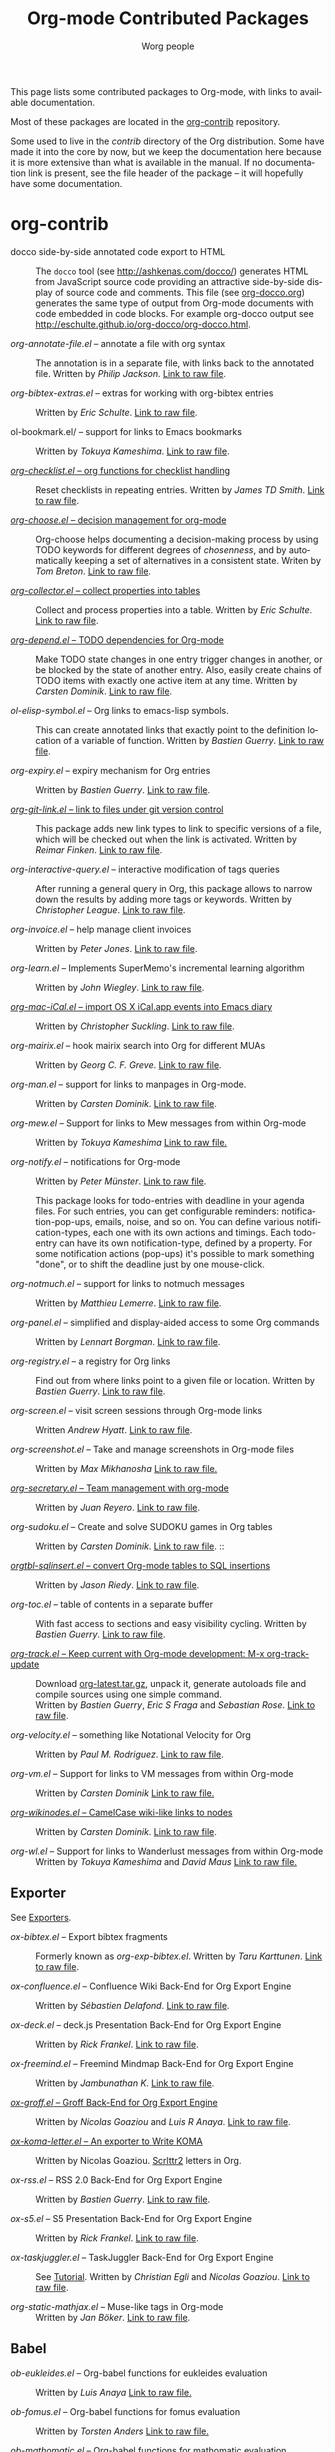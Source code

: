 #+TITLE:      Org-mode Contributed Packages
#+AUTHOR:     Worg people
#+EMAIL:      bzg AT gnu DOT org
#+OPTIONS:    H:3 num:nil toc:t \n:nil ::t |:t ^:t -:t f:t *:t tex:t d:(HIDE) tags:not-in-toc
#+STARTUP:    align fold nodlcheck hidestars oddeven lognotestate
#+SEQ_TODO:   TODO(t) INPROGRESS(i) WAITING(w@) | DONE(d) CANCELED(c@)
#+TAGS:       Write(w) Update(u) Fix(f) Check(c) NEW(n)
#+LANGUAGE:   en
#+CATEGORY:   worg
#+LINK:       repofile https://git.savannah.gnu.org/cgit/emacs/org-mode.git/tree/
#+LINK:       contribfile https://git.sr.ht/~bzg/org-contrib/blob/master/
#+HTML_LINK_UP: ../index.html
#+HTML_LINK_HOME: https://orgmode.org/worg/

# This file is released by its authors and contributors under the GNU
# Free Documentation license v1.3 or later, code examples are released
# under the GNU General Public License v3 or later.

This page lists some contributed packages to Org-mode, with links to
available documentation.

Most of these packages are located in the [[https://git.sr.ht/~bzg/org-contrib][org-contrib]] repository.

Some used to live in the /contrib/ directory of the Org distribution.
Some have made it into the core by now, but we keep the documentation
here because it is more extensive than what is available in the
manual.  If no documentation link is present, see the file header of
the package -- it will hopefully have some documentation.

* org-contrib

- docco side-by-side annotated code export to HTML :: The =docco= tool
     (see [[http://ashkenas.com/docco/]]) generates HTML from JavaScript
     source code providing an attractive side-by-side display of
     source code and comments.  This file (see [[../org-docco/index.org][org-docco.org]])
     generates the same type of output from Org-mode documents with
     code embedded in code blocks.  For example org-docco output see
     [[http://eschulte.github.io/org-docco/org-docco.html]].

- /org-annotate-file.el/ -- annotate a file with org syntax ::
  The annotation is in a separate file, with links back to the
  annotated file.  Written by /Philip Jackson/.
  [[contribfile:lisp/org-annotate-file.el][Link to raw file]].

- /org-bibtex-extras.el/ -- extras for working with org-bibtex entries ::
  Written by /Eric Schulte/.
  [[contribfile:lisp/org-bibtex-extras.el][Link to raw file]].

- ol-bookmark.el/ -- support for links to Emacs bookmarks ::
  Written by /Tokuya Kameshima/.
  [[contribfile:lisp/ol-bookmark.el][Link to raw file]].

- [[file:org-checklist.org][/org-checklist.el/ -- org functions for checklist handling]] ::
  Reset checklists in repeating entries.  Written by /James TD Smith/.
  [[contribfile:lisp/org-checklist.el][Link to raw file]].

- [[file:org-choose.org][/org-choose.el/ -- decision management for org-mode]] ::
  Org-choose helps documenting a decision-making process by using
  TODO keywords for different degrees of /chosenness/, and by
  automatically keeping a set of alternatives in a consistent state.
  Writen by /Tom Breton/.
  [[contribfile:lisp/org-choose.el][Link to raw file]].

- [[file:org-collector.org][/org-collector.el/ -- collect properties into tables]] ::
  Collect and process properties into a table.
  Written by /Eric Schulte/.
  [[contribfile:lisp/org-collector.el][Link to raw file]].

- [[file:org-depend.org][/org-depend.el/ -- TODO dependencies for Org-mode]] ::
  Make TODO state changes in one entry trigger changes in another, or
  be blocked by the state of another entry.  Also, easily create
  chains of TODO items with exactly one active item at any time.
  Written by /Carsten Dominik/.
  [[contribfile:lisp/org-depend.el][Link to raw file]].

- /ol-elisp-symbol.el/ -- Org links to emacs-lisp symbols. ::
  This can create annotated links that exactly point to the definition
  location of a variable of function.  Written by /Bastien Guerry/.
  [[contribfile:lisp/ol-elisp-symbol.el][Link to raw file]].

- /org-expiry.el/ -- expiry mechanism for Org entries ::
  Written by /Bastien Guerry/.  [[contribfile:lisp/org-expiry.el][Link to raw file]].

- [[file:org-git-link.org][/org-git-link.el/ -- link to files under git version control]] ::
  This package adds new link types to link to specific versions of a
  file, which will be checked out when the link is activated.
  Written by /Reimar Finken/.
  [[contribfile:lisp/org-git-link.el][Link to raw file]].

- /org-interactive-query.el/ -- interactive modification of tags queries ::
  After running a general query in Org, this package allows to narrow
  down the results by adding more tags or keywords.  Written by
  /Christopher League/.
  [[contribfile:lisp/org-interactive-query.el][Link to raw file]].

- /org-invoice.el/ -- help manage client invoices ::
  Written by /Peter Jones/.
  [[contribfile:lisp/org-invoice.el][Link to raw file]].

- /org-learn.el/ -- Implements SuperMemo's incremental learning algorithm ::
  Written by /John Wiegley/.
  [[contribfile:lisp/org-learn.el][Link to raw file]].

- [[file:org-mac-iCal.org][/org-mac-iCal.el/ -- import OS X iCal.app events into Emacs diary]] ::
  Written by /Christopher Suckling/.
  [[contribfile:lisp/org-mac-iCal.el][Link to raw file]].

- /org-mairix.el/ -- hook mairix search into Org for different MUAs ::
  Written by /Georg C. F. Greve/.
  [[contribfile:lisp/org-mairix.el][Link to raw file]].

- /org-man.el/ -- support for links to manpages in Org-mode. ::
  Written by /Carsten Dominik/.
  [[contribfile:lisp/org-man.el][Link to raw file]].

- /org-mew.el/ -- Support for links to Mew messages from within Org-mode ::
  Written by /Tokuya Kameshima/
  [[contribfile:lisp/org-mew.el][Link to raw file.]]

- /org-notify.el/ -- notifications for Org-mode ::
  Written by /Peter Münster/.
  [[contribfile:lisp/org-notify.el][Link to raw file]].

  This package looks for todo-entries with deadline in your agenda files.
  For such entries, you can get configurable reminders:
  notification-pop-ups, emails, noise, and so on. You can define various
  notification-types, each one with its own actions and timings. Each
  todo-entry can have its own notification-type, defined by a property. For
  some notification actions (pop-ups) it's possible to mark something
  "done", or to shift the deadline just by one mouse-click.

- /org-notmuch.el/ -- support for links to notmuch messages ::
  Written by /Matthieu Lemerre/.
  [[contribfile:lisp/org-notmuch.el][Link to raw file]].

- /org-panel.el/ -- simplified and display-aided access to some Org commands ::
  Written by /Lennart Borgman/.
  [[contribfile:lisp/org-panel.el][Link to raw file]].

- /org-registry.el/ -- a registry for Org links ::
  Find out from where links point to a given file or location.
  Written by /Bastien Guerry/.
  [[contribfile:lisp/org-registry.el][Link to raw file]].

- /org-screen.el/ -- visit screen sessions through Org-mode links ::
  Written /Andrew Hyatt/.
  [[contribfile:lisp/org-screen.el][Link to raw file]].

- /org-screenshot.el/ -- Take and manage screenshots in Org-mode files ::
  Written by /Max Mikhanosha/
  [[contribfile:lisp/org-screenshot.el][Link to raw file.]]

- [[http://juanreyero.com/article/emacs/org-teams.html][/org-secretary.el/ -- Team management with org-mode]] ::
  Written by /Juan Reyero/.
  [[contribfile:lisp/org-secretary.el][Link to raw file]].

- /org-sudoku.el/ -- Create and solve SUDOKU games in Org tables ::
  Written by /Carsten Dominik/.
  [[contribfile:lisp/org-sudoku.el][Link to raw file]]. ::

- [[https://orgmode.org/worg/org-tutorials/multitarget-tables.html][/orgtbl-sqlinsert.el/ -- convert Org-mode tables to SQL insertions]] ::
  Written by /Jason Riedy/.
  [[contribfile:lisp/orgtbl-sqlinsert.el][Link to raw file]].

- /org-toc.el/ -- table of contents in a separate buffer ::
  With fast access to sections and easy visibility cycling.
  Written by /Bastien Guerry/.
  [[contribfile:lisp/org-toc.el][Link to raw file]].

- [[https://git.sr.ht/~bzg/org-contrib/blob/master/lisp/org-track.el][/org-track.el/ -- Keep current with Org-mode development: M-x org-track-update]] ::
  Download [[https://orgmode.org/org-latest.tar.gz][org-latest.tar.gz]], unpack it, generate autoloads file and compile
  sources using one simple command. \\
  Written by /Bastien Guerry/, /Eric S Fraga/ and /Sebastian Rose/.
  [[contribfile:lisp/org-track.el][Link to raw file]].

- /org-velocity.el/ -- something like Notational Velocity for Org ::
  Written by /Paul M. Rodriguez/.
  [[contribfile:lisp/org-velocity.el][Link to raw file]].

- /org-vm.el/ -- Support for links to VM messages from within Org-mode ::
  Written by /Carsten Dominik/
  [[contribfile:lisp/org-vm.el][Link to raw file.]]

- [[file:org-wikinodes.org][/org-wikinodes.el/ -- CamelCase wiki-like links to nodes]] ::
  Written by /Carsten Dominik/.
  [[contribfile:lisp/org-wikinodes.el][Link to raw file]].

- /org-wl.el/ -- Support for links to Wanderlust messages from within Org-mode ::
  Written by /Tokuya Kameshima/ and /David Maus/
  [[contribfile:lisp/org-wl.el][Link to raw file.]]

** Exporter
See [[file:../exporters/index.org][Exporters]].

- /ox-bibtex.el/ -- Export bibtex fragments ::
  Formerly known as /org-exp-bibtex.el/.
  Written by /Taru Karttunen/.
  [[contribfile:lisp/ox-bibtex.el][Link to raw file]].

- /ox-confluence.el/ -- Confluence Wiki Back-End for Org Export Engine ::
     Written by /Sébastien Delafond/.
     [[contribfile:lisp/ox-confluence.el][Link to raw file]].

- /ox-deck.el/ -- deck.js Presentation Back-End for Org Export Engine ::
     Written by /Rick Frankel/.
     [[contribfile:lisp/ox-deck.el][Link to raw file]].

- /ox-freemind.el/ -- Freemind Mindmap Back-End for Org Export Engine ::
     Written by /Jambunathan K/.
     [[contribfile:lisp/ox-freemind.el][Link to raw file]].

- [[file:../exporters/ox-groff.org][/ox-groff.el/ -- Groff Back-End for Org Export Engine]] ::
     Written by /Nicolas Goaziou/ and /Luis R Anaya/.
     [[contribfile:lisp/ox-groff.el][Link to raw file]].

- [[file:../exporters/koma-letter-export.org][/ox-koma-letter.el/ -- An exporter to Write KOMA]] ::
     Written by Nicolas Goaziou.
     [[http://gpl.coulmann.de/scrlttr2.html][Scrlttr2]] letters in Org.

- /ox-rss.el/ -- RSS 2.0 Back-End for Org Export Engine ::
     Written by /Bastien Guerry/.
     [[contribfile:lisp/ox-rss.el][Link to raw file]].

- /ox-s5.el/ -- S5 Presentation Back-End for Org Export Engine ::
     Written by /Rick Frankel/.
     [[contribfile:lisp/ox-s5.el][Link to raw file]].

- /ox-taskjuggler.el/ -- TaskJuggler Back-End for Org Export Engine ::
     See [[file:../org-tutorials/org-taskjuggler.org][Tutorial]].
     Written by /Christian Egli/ and /Nicolas Goaziou/.
     [[contribfile:lisp/ox-taskjuggler.el][Link to raw file]].

- /org-static-mathjax.el/ -- Muse-like tags in Org-mode ::
     Written by /Jan Böker/.
     [[contribfile:lisp/org-static-mathjax.el][Link to raw file]].

** Babel
- /ob-eukleides.el/ -- Org-babel functions for eukleides evaluation ::
  Written by /Luis Anaya/
  [[contribfile:lisp/ob-eukleides.el][Link to raw file.]]

- /ob-fomus.el/ -- Org-babel functions for fomus evaluation ::
  Written by /Torsten Anders/
  [[contribfile:lisp/ob-fomus.el][Link to raw file.]]

- /ob-mathomatic.el/ -- Org-babel functions for mathomatic evaluation ::
  Written by /Eric S Fraga/ and /Eric Schulte/ and /Luis Anaya (Mathomatic)/
  [[contribfile:lisp/ob-mathomatic.el][Link to raw file.]]

- /ob-oz.el/ -- Org-babel functions for Oz evaluation ::
  Written by /Torsten Anders/ and /Eric Schulte/
  [[contribfile:lisp/ob-oz.el][Link to raw file.]]

- /ob-tcl.el/ -- Org-babel functions for tcl evaluation ::
  Written by /Dan Davison/ and /Eric Schulte/ and /Luis Anaya/
  [[contribfile:lisp/ob-tcl.el][Link to raw file.]]

* External

- [[file:org-drill.org][/org-drill.el/ -- flashcards and spaced repetition for org-mode]] ::
  Items in org-mode outlines can be used as flashcards. The user can
  conduct interactive "drill sessions" to memorize the material in a
  set of flashcards; cards are scheduled for review using the spaced
  repetition algorithms popularised by [[http://supermemo.com/index.htm][SuperMemo]] and similar
  programs. Numerous flashcard types are defined, and the user can add
  their own card types using elisp.  Written by /Paul Sexton/.

- [[https://github.com/Neil-Smithline/org-auto-shorten-url/blob/master/org-auto-shorten-url.el][org-auto-shorten-url.el]] :: By Neil Smithline.  Automatically shorten URLs
     in `org-mode' using Bit.ly or a link shortener of your choice.  See
     the comment in the code to make sure you load the needed dependancies.

- [[file:org-bom.org][/Org-bom/ -- Bill of Materials]] ::
  This add-on by /Christian Fortin/ helps you build collections from
  your Org buffer and gather data in tables. Every item identified as a
  component will be totalized in a temporary database, from which you
  can extract useful information, such as the number of item per
  section. You should find here all you would expect from a BOM of a
  professionnal CAD software.
  [[https://github.com/Frozenlock/Org-Bill-of-materials][Link to raw file]]

- [[http://julien.danjou.info/software/google-weather.el][/org-google-weather.el/ -- weather forecast in the agenda buffer]] ::
  Allow %%(org-google-weather "New York") sexps for displaying weather
  forecast in the agenda buffer.
  Written by /Julien Danjou/.

- [[http://ozymandias.dk/emacs/org-import-calendar.el][/org-import-icalendar.el/]] -- import iCal events in an Org buffer ::
  Written by /Vagn Johansen/.

- [[file:org-mac-link.org][/org-mac-link/ -- grab links from various mac applications]] ::
  Grab the current link or selection from an open mac application and
  insert it as a hyperlink at point in an org-mode document. Written
  by /Anthony Lander/, /John Wiegley/ and /Christopher Suckling/.
  This file replaces the earlier org-mac-message.el and
  org-mac-link-grabber.el.
  [[https://gitlab.com/aimebertrand/org-mac-link][project page]].

- [[https://github.com/sigma/org-magit][/org-magit/]] -- basic support for [[https://github.com/magit/magit][magit]] links ::
  Written by /Yann Hodique/.

- [[http://www.emacswiki.org/emacs/org-occur-goto.el][/org-occur-goto.el/]] -- search open org buffers with an occur interface ::
  Usage: M-x oog, then start typing.  Select from the occur matches with
  up/down/pgup/pgdown and press enter (you can navigate the history with
  M-p/M-n).  The search string must be at least 3 characters long (by
  default).

- [[http://www.emacswiki.org/emacs/org-search-goto.el][/org-search-goto.el/]] -- Use search to go to locations in your org buffers ::
  Usage: M-x osg, then start typing.  Select from the matches with
  up/down/pgup/pgdown and press enter to go that location (you can navigate
  the history with M-p/M-n).  If the search string contains several strings
  separated by spaces then these substrings can appear in any order in the
  results.  See the [[https://list.orgmode.org/loom.20111211T094124-814@post.gmane.org][announcement]] on the list.

- [[http://www.emacswiki.org/emacs/org-search-goto-ml.el][/org-search-goto-ml.el/]]  -- Use multiline search to go to locations in your org buffers ::
  Usage: M-x osg, then start typing.  Select from the matches with
  up/down/pgup/pgdown and press enter to go that location (you can navigate
  the history with M-p/M-n).  If the search string contains several strings
  separated by spaces then these substrings can appear in any order in the
  results.  The search handles an org heading and its text as one block, so
  the substrings can match in any part of an org entry.  If the heading is
  not matching, only the body, the heading is added to the results anyway
  to indicated which entry is matched.

- /org-superstar.el/ -- Prettify headings and plain lists in Org mode ::
  Written by /D. Williams/.
  Partially based on org-bullets, prettifying headline bullets with
  UTF-8 characters, this package also supports special headline
  bullets for TODO keywords, item bullets for plain lists and
  further options for handling leading stars, such as the ability
  to hide leading stars in the same way Org hides emphasis markers.
  Link to the github [[https://github.com/integral-dw/org-superstar-mode][project page]].

- /org-link-minor-mode.el/ -- Enables Org links in non org-mode buffers ::
  Written by /Sean O'Halpin/.
  [[https://github.com/seanohalpin/org-link-minor-mode/blob/master/org-link-minor-mode.el][Link to github file]] and the github [[https://github.com/seanohalpin/org-link-minor-mode][project page]].

- /org-impress-js.el/ -- impress.js export for Org mode ::
  Written by /kinjo/.
  Link to the github [[https://github.com/kinjo/org-impress-js.el][project page]].

- /org-weights.el/ -- display the "weight" of a headline, with the # of sub headlines ::
  Written by [[http://pinard.progiciels-bpi.ca/index.html][François Pinard]].
  Link to the github [[https://github.com/pinard/org-weights][project page]].

* Moved to core

- [[file:babel/index.org][/Org-babel/ -- execution of source code blocks]] ::
  The embedded code evaluation and literate programming subsystem
  written by /Eric Schulte/ and /Dan Davison/ \\
  Org Babel is now part of the Org core and [[https://orgmode.org/manual/Working-with-source-code.html#Working-with-source-code][documented in the manual]].
  See also [[Babel]] for contrib files regarding org-babel.

- /org-element.el/ -- Parser and applications for Org syntax ::
  Written by /Nicolas Goaziou/.
  [[repofile:lisp/org-element.el][Link to raw file]].

- [[file:org-exp-blocks.org][/org-exp-blocks.el/ -- pre-process blocks when exporting org files]] ::
  Org-export-blocks allows for the pre-processing or blocks in
  org-mode files to create images, or specially formatted HTML or
  LaTeX output.  Written by /Eric Schulte/. \\
  Org-exp-blocks is now part of the Org core as [[https://git.savannah.gnu.org/cgit/emacs/org-mode.git/tree/lisp/ob-exp.el][ob-exp.el]].

- /org-export.el/ -- Generic Export Engine For Org ::
  Generic export engine for Org built on Org Elements.
  Written by /Nicolas Goaziou/.
  [[repofile:contrib/lisp/org-export.el][Link to raw file.]] \\
  Back-ends for /org-export.el/ (ascii, html, latex, odt, publish) were
  currently located in the /EXPERIMENTAL/ directory of the Org
  distribution. They are now a part of org-mode core as ox.el and ox-\ast{}.el since 8.0.

- /org-eww.el/ -- Support link/copy/paste from eww to Org-mode ::
  Makes it possible to store an org-link to the url of an eww-buffer.
  The second feature is to copy a region from eww keeping the links.
  Written by /Marco Wahl/.
  [[repofile:lisp/ol-eww.el][Link to raw file]].

- [[file:org-feed.org][/org-feed.el/ -- add RSS feed items to Org files]] ::
  Read RSS feeds from the web, add new items to Org files, and trigger
  actions when items have changed.
  Written by /Carsten Dominik/.
  [[repofile:lisp/org-feed.el][Link to raw file]]. \\
  This module is part of the Org core [[https://orgmode.org/manual/RSS-feeds.html#RSS-feeds"][documented in the manual]].

- [[file:org-protocol.org][/org-protocol.el/ -- Trigger actions through URLs]] ::
  org-protocol intercepts calls from emacsclient to trigger custom
  actions without external dependencies. Only one protocol has to be
  configured with your external applications or the operating
  system.\\
  This package is part of the Org core and also [[https://orgmode.org/manual/Protocols.html#Protocols][documented in the manual]].

- [[file:../org-tutorials/org-R/org-R.org][/org-R.el/ -- Computing and data visualisation in Org-mode using R]] ::
  Written by /Dan Davison/.
  [[https://git.savannah.gnu.org/cgit/emacs/org-mode.git/tree/contrib/lisp/org-R.el?id=470fba60861a7a2b9d5cc4251905918eba06e528][Link to legacy raw file]].
  This modules has been superseded by the Org Babel functionality,
  which is part of the Org core and [[https://orgmode.org/manual/Working-with-source-code.html#Working-with-source-code"][documented in the manual]].

- [[file:org-special-blocks.org][/org-special-blocks.el/ -- turn blocks into LaTeX envs and HTML divs]] ::
  Written by /Chris Gray/. \\
  This package is part of the Org core.

* Moved out of Org repo

- /htmlize.el/ -- convert buffer text and decorations to HTML ::
  Written by /Hrvoje Niksic/. \\
  [[https://github.com/hniksic/emacs-htmlize][Repo]].

- /org-bullets.el/ -- Show bullets in org-mode as UTF-8 characters ::
  Written by /sabof/ \\
  [[https://github.com/sabof/org-bullets][Repo]].

- /org-jira.el/ -- add a jira:ticket protocol to Org ::
  Written by /Jonathan Arkell/, later maintained by /Bao Haojun/ and
     then /Matthew Carter/. \\
  [[https://github.com/ahungry/org-jira][Repo]].

- [[file:org-mime.org][/org-mime.el/ -- org html export for text/html MIME emails]] ::

  =org-mime= can be used to send HTML email using Org-mode HTML export.

  This approximates a WYSiWYG HTML mail editor from within Emacs, and
  can be useful for sending tables, fontified source code, and inline
  images in email.  Written by /Eric Schulte/, maintained by /Chen Bin/.
  [[https://github.com/org-mime/org-mime][Repo]].

- /org-contacts.el/ -- manage contacts ::
  Managing contacts information, recording, searching etc in Org
  mode. As contacts database backend for mu4e etc.  Written by /Julien
  Danjou/, now maintained by /stardiviner/. Link to [[https://repo.or.cz/org-contacts.git][project repo page]].

* Obsolete

- [[file:org-annotation-helper.org][/org-annotation-helper.el/ -- managing browser bookmarks]] ::
  Org-annotation-helper allows to create Org-mode links and
  annotations while working in a browser, by simply clicking a
  bookmarklet.  Written by /Bastien Guerry/ and /Daniel M German/.  [[https://git.savannah.gnu.org/cgit/emacs/org-mode.git/tree/contrib/lisp/org-annotation-helper.el?id=bb2b3f34f11a1a40de2919066d3e3b62484b3c6b][Link
  to legacy raw file]].  This module has been superseded by
  /org-protocol.el/, part of the Org core, and [[https://orgmode.org/manual/Protocols.html#Protocols][documented in the manual]].

- HTML presentations from an Org file :: Several possibilities here:

     *Note*: These were all written for the old exporter, and
     will most likely /not/ work with the new export framework.

     - [[https://github.com/eschulte/org-S5][org-S5]] from Eric Schulte
     - [[https://github.com/relevance/org-html-slideshow.git][org-html-slideshow]] from Stuart Sierra
     - [[https://gist.github.com/509761][org-html5presentation.el]] from kinjo

     For use with the new exporter, /ox-s5.el/ ([[contribfile:lisp/ox-s5.el][link to raw file)]] and
     /ox-deck.el/ ([[contribfile:lisp/ox-deck.el][link to raw file]]), both by Rick Frankel, are
     included in the /contrib/ directory. The latest source and
     documentation for both are at
     [[https://github.com/cybercode/org-slides]].

- /org-browser-url.el/ --  bookmark from a browser into org links ::
  Written by /Ross Patterson/.
  [[https://git.savannah.gnu.org/cgit/emacs/org-mode.git/tree/contrib/lisp/org-browser-url.el?id=0b9b7d7b58a928240d3f4d4ca427d5361020c892][Link to legacy raw file]].
  This module has been superseded by /org-protocol.el/, part
  of the Org core, and [[https://orgmode.org/manual/Protocols.html#Protocols][documented in the manual]].

- /org-colview-xemacs.el/ -- Column View in Org-mode, XEmacs-specific version ::
  Written by /Carsten Dominik <carsten at orgmode dot org>/
  Removed in [[https://git.savannah.gnu.org/cgit/emacs/org-mode.git/commit/?id=a54dd63e289f0c21ab3d5c01ac026aaf570bd45e][this commit]].

- /org-eval.el/ -- show evaluation result of code ::
  The =<lisp>= tag, adapted from Emacs Wiki and Emacs Muse, allows
  text to be included in a document that is the result of evaluating
  some code.  Other scripting languages like /perl/ can be
  supported with this package as well.
  Written by /Carsten Dominik/.
  [[contribfile:lisp/org-eval.el][Link to raw file]]. \\
  This modules has been superseded by the Org Babel functionality,
  which is part of the Org core and [[https://orgmode.org/manual/Working-with-source-code.html#Working-with-source-code][documented in the manual]].

- [[file:org-eval-light.org][/org-eval-light.el/ -- display result of evaluating code in various languages (light)]] ::
  Org-eval-light allows the execution of source code embedded in an
  org-mode file.  The results of the execution are placed into the
  org-mode file.  It is a reworking of Carsten's org-eval with the
  goals of a more uniform syntax, safer default execution rules, and
  increased ease of execution.
  Written by /Eric Schulte/.
  [[contribfile:lisp/org-eval-light.el][Link to raw file]]. \\
  This modules has been superseded by the Org Babel functionality,
  which is part of the Org core and [[https://orgmode.org/manual/Working-with-source-code.html#Working-with-source-code][documented in the manual]].

- [[file:org-export-generic.org][/org-export-generic.el/ -- Export org files to user-defined output formats]] ::
  Org-export-generic provides the ability to create an org file and
  then export it to any given format you desire.  This is done by
  defining a set of variables that include prefixes and suffixes for
  each line type (E.G., header, list item, etc ...) and then running
  org-export-generic on the file to process it.
  Written by /Wes Hardaker/.

- /org-mtags.el/ -- support for some Muse-like tags in Org-mode ::
  This package allows you to write =<example>= and =<src>= and other
  syntax copied from Emacs Muse, right inside an Org file.  The goal
  here is to make it easy to publish the same file using either
  org-publish or Muse.  Written by /Carsten Dominik/.
  Removed in [[https://git.savannah.gnu.org/cgit/emacs/org-mode.git/commit/?id=94939bd4736ea2b98e4260506e541aa4aadd75e8][this commit]].

- /org2rem.el/ -- Convert org appointments into reminders for /remind/ ::
  Written by /Bastien Guerry/ and /Sharad Pratap/.

* Maintenance
Keeping this list maintained is quite a challenge.  Here are some elisp
functions to help with it.  They require cl-lib (Emacs 24.3) and org-mode
with =contrib/= (git).
#+BEGIN_SRC emacs-lisp
(require 'cl-lib)
(defun worg-parse-contrib-index.org (&optional buffer)
 "Return an alist of elisp file names.
The files are either documented, not-in-contrib, or undocumented.
TODO: Do not check files in sections except for \"contrib/\"."
 (with-current-buffer (or buffer "index.org")
   (let* ((items
           (cl-remove-duplicates
            (cl-reduce
             #'(lambda (a b) (append a b))
             (org-element-map
                 (org-element-parse-buffer)
                 'plain-list
               #'(lambda (e)
                   (delq nil
                         (mapcar
                          (lambda (item)
                            (let ((title (nth 5 item)))
                              (when (and (stringp title)
                                         (string-match "/\\([^/]+\\.el\\)/"
                                                       title))
                                (match-string 1 title))))
                          (org-element-property :structure e))))))))
          (org-contrib-files
           (directory-files
            (expand-file-name "../contrib/lisp/"
                              (file-name-directory
                               (find-lisp-object-file-name #'org-mode
                                                           #'org-mode)))
            nil "\\.el\\'" 'nosort)))
     (list
      (cons 'documented
            (cl-union items org-contrib-files))
      (cons 'not-in-contrib
            (cl-set-difference items org-contrib-files :test #'string=))
      (cons 'undocumented
            (cl-set-difference org-contrib-files items :test #'string=))))))

(require 'lisp-mnt)

(defun worg-generate-missing-contrib-index (&optional index-buffer)
  "Return a string containing auto formated entries for undocumented files."
  (let* ((parsed (worg-parse-contrib-index.org index-buffer))
         (missing (sort (cdr (assq 'undocumented parsed))
                        #'(lambda (a b) (not (string< a b)))))
         (contrib-path (expand-file-name "../contrib/lisp/"
                                         (file-name-directory
                                          (find-lisp-object-file-name #'org-mode
                                                                      #'org-mode))))
         misc babel ox)
    (dolist (i missing)
      (push
       (ignore-errors
         (lm-with-file (expand-file-name i contrib-path)
           (format "- /%s/ -- %s ::
  Written by %s
  [[contribfile:lisp/%s][Link to raw file.]]\n\n"
                   i (lm-summary)
                   (mapconcat #'(lambda (a) (concat "/" (car a) "/"))
                              (lm-authors)
                              " and ")
                   i)))
       (cond
        ((string-prefix-p "ox-" i) ox)
        ((string-prefix-p "ob-" i) babel)
        (t misc))))
    (concat
     (apply #'concat misc)
     "* Export\n"
     (apply #'concat ox)
     "* Babel\n"
     (apply #'concat babel))))
#+END_SRC
